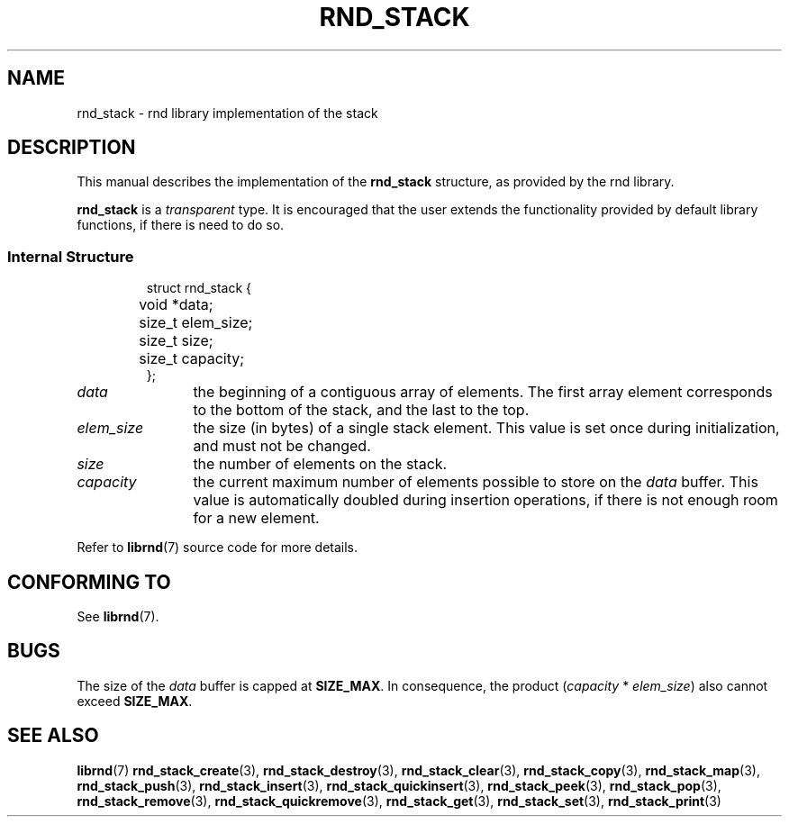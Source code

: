 .TH RND_STACK 7 DATE "librnd-VERSION"
.SH NAME
rnd_stack \- rnd library implementation of the stack
.SH DESCRIPTION
.P
This manual describes the implementation of the
.B rnd_stack
structure, as provided by the rnd library.
.P
.B rnd_stack
is a
.IR transparent
type. It is encouraged that the user extends the functionality provided by
default library functions, if there is need to do so.
.SS Internal Structure
.IP
.ad l
.nf
struct rnd_stack {
	void  *data;
	size_t elem_size;
	size_t size;
	size_t capacity;
};
.fi
.ad
.P
.IP \fIdata\fP 12n
the beginning of a contiguous array of elements. The first array element
corresponds to the bottom of the stack, and the last to the top.
.IP \fIelem_size\fP
the size (in bytes) of a single stack element. This value is set once
during initialization, and must not be changed.
.IP \fIsize\fP
the number of elements on the stack.
.IP \fIcapacity\fP
the current maximum number of elements possible to store on the
.I data
buffer. This value is automatically doubled during insertion operations, if
there is not enough room for a new element.
.P
Refer to
.BR librnd (7)
source code for more details.
.SH CONFORMING TO
See
.BR librnd (7).
.SH BUGS
The size of the
.I data
buffer is capped at
.BR SIZE_MAX .
In consequence, the product
.RI ( capacity " * " elem_size )
also cannot exceed
.BR SIZE_MAX .
.SH SEE ALSO
.ad l
.BR librnd (7)
.BR rnd_stack_create (3),
.BR rnd_stack_destroy (3),
.BR rnd_stack_clear (3),
.BR rnd_stack_copy (3),
.BR rnd_stack_map (3),
.BR rnd_stack_push (3),
.BR rnd_stack_insert (3),
.BR rnd_stack_quickinsert (3),
.BR rnd_stack_peek (3),
.BR rnd_stack_pop (3),
.BR rnd_stack_remove (3),
.BR rnd_stack_quickremove (3),
.BR rnd_stack_get (3),
.BR rnd_stack_set (3),
.BR rnd_stack_print (3)
